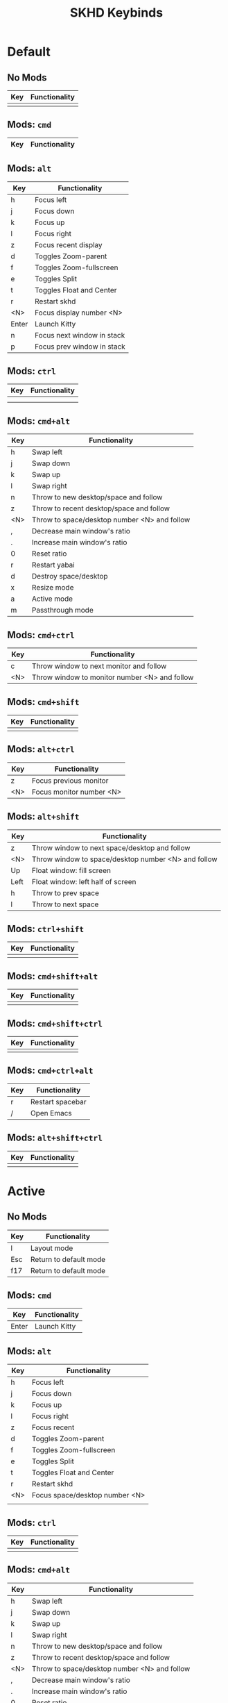 #+title: SKHD Keybinds
* Default
** No Mods

| Key | Functionality |
|-----+---------------|
|     |               |
** Mods: =cmd=

| Key   | Functionality |
|-------+---------------|
** Mods: =alt=

| Key   | Functionality              |
|-------+----------------------------|
| h     | Focus left                 |
| j     | Focus down                 |
| k     | Focus up                   |
| l     | Focus right                |
| z     | Focus recent display       |
| d     | Toggles Zoom-parent        |
| f     | Toggles Zoom-fullscreen    |
| e     | Toggles Split              |
| t     | Toggles Float and Center   |
| r     | Restart skhd               |
| <N>   | Focus display number <N>   |
| Enter | Launch Kitty               |
| n     | Focus next window in stack |
| p     | Focus prev window in stack |
** Mods: =ctrl=

| Key | Functionality |
|-----+---------------|
|     |               |
|     |               |
** Mods: =cmd+alt=

| Key | Functionality                                |
|-----+----------------------------------------------|
| h   | Swap left                                    |
| j   | Swap down                                    |
| k   | Swap up                                      |
| l   | Swap right                                   |
| n   | Throw to new desktop/space and follow        |
| z   | Throw to recent desktop/space and follow     |
| <N> | Throw to space/desktop number <N> and follow |
| ,   | Decrease main window's ratio                 |
| .   | Increase main window's ratio                 |
| 0   | Reset ratio                                  |
| r   | Restart yabai                                |
| d   | Destroy space/desktop                        |
| x   | Resize mode                                  |
| a   | Active mode                                  |
| m   | Passthrough mode                             |
** Mods: =cmd+ctrl=

| Key | Functionality                                 |
|-----+-----------------------------------------------|
| c   | Throw window to next monitor and follow       |
| <N> | Throw window to monitor number <N> and follow |
** Mods: =cmd+shift=

| Key | Functionality |
|-----+---------------|
|     |               |
** Mods: =alt+ctrl=

| Key | Functionality            |
|-----+--------------------------|
| z   | Focus previous monitor   |
| <N> | Focus monitor number <N> |
** Mods: =alt+shift=

| Key  | Functionality                                       |
|------+-----------------------------------------------------|
| z    | Throw window to next space/desktop and follow       |
| <N>  | Throw window to space/desktop number <N> and follow |
| Up   | Float window: fill screen                           |
| Left | Float window: left half of screen                   |
| h    | Throw to prev space                                 |
| l    | Throw to next space                                 |
** Mods: =ctrl+shift=

| Key | Functionality |
|-----+---------------|
|     |               |
** Mods: =cmd+shift+alt=

| Key | Functionality |
|-----+---------------|
|     |               |
** Mods: =cmd+shift+ctrl=

| Key | Functionality |
|-----+---------------|
|     |               |
** Mods: =cmd+ctrl+alt=

| Key | Functionality    |
|-----+------------------|
| r   | Restart spacebar |
| /   | Open Emacs       |
** Mods: =alt+shift+ctrl=

| Key | Functionality |
|-----+---------------|
|     |               |
* Active
** No Mods

| Key | Functionality          |
|-----+------------------------|
| l   | Layout mode            |
| Esc | Return to default mode |
| f17 | Return to default mode |
** Mods: =cmd=

| Key   | Functionality |
|-------+---------------|
| Enter | Launch Kitty  |
** Mods: =alt=

| Key | Functionality                  |
|-----+--------------------------------|
| h   | Focus left                     |
| j   | Focus down                     |
| k   | Focus up                       |
| l   | Focus right                    |
| z   | Focus recent                   |
| d   | Toggles Zoom-parent            |
| f   | Toggles Zoom-fullscreen        |
| e   | Toggles Split                  |
| t   | Toggles Float and Center       |
| r   | Restart skhd                   |
| <N> | Focus space/desktop number <N> |
|     |                                |
** Mods: =ctrl=

| Key | Functionality |
|-----+---------------|
|     |               |
** Mods: =cmd+alt=

| Key | Functionality                                |
|-----+----------------------------------------------|
| h   | Swap left                                    |
| j   | Swap down                                    |
| k   | Swap up                                      |
| l   | Swap right                                   |
| n   | Throw to new desktop/space and follow        |
| z   | Throw to recent desktop/space and follow     |
| <N> | Throw to space/desktop number <N> and follow |
| ,   | Decrease main window's ratio                 |
| .   | Increase main window's ratio                 |
| 0   | Reset ratio                                  |
| r   | Restart yabai                                |
| d   | Destroy space/desktop                        |
| x   | Resize mode                                  |
| a   | Active mode                                  |
| m   | Passthrough mode                          |
** Mods: =cmd+ctrl=

| Key | Functionality                                 |
|-----+-----------------------------------------------|
| c   | Throw window to next monitor and follow       |
| <N> | Throw window to monitor number <N> and follow |
** Mods: =cmd+shift=

| Key | Functionality |
|-----+---------------|
|     |               |
** Mods: =alt+ctrl=

| Key | Functionality            |
|-----+--------------------------|
| z   | Focus previous monitor   |
| <N> | Focus monitor number <N> |
** Mods: =alt+shift=

| Key  | Functionality                                       |
|------+-----------------------------------------------------|
| z    | Throw window to next space/desktop and follow       |
| <N>  | Throw window to space/desktop number <N> and follow |
| Up   | Float window: fill screen                           |
| Left | Float window: left half of screen                   |
|      |                                                     |
** Mods: =ctrl+shift=

| Key | Functionality |
|-----+---------------|
|     |               |
** Mods: =cmd+shift+alt=

| Key | Functionality |
|-----+---------------|
|     |               |
** Mods: =cmd+shift+ctrl=

| Key | Functionality |
|-----+---------------|
|     |               |
** Mods: =cmd+ctrl+alt=

| Key | Functionality    |
|-----+------------------|
| r   | Restart spacebar |
| /   | Open Emacs       |
** Mods: =alt+shift+ctrl=

| Key | Functionality |
|-----+---------------|
|     |               |
* Layout
** No Mods

| Key | Functionality          |
|-----+------------------------|
| b   | Switch to bsp layout   |
| f   | Switch to float layout |
| s   | Switch to stack layout |
| Esc | Return to active mode  |
** Mods: =cmd=

| Key | Functionality |
|-----+---------------|
** Mods: =alt=

| Key | Functionality |
|-----+---------------|
|     |               |
** Mods: =ctrl=

| Key | Functionality |
|-----+---------------|
|     |               |
** Mods: =cmd+alt=

| Key | Functionality |
|-----+---------------|
** Mods: =cmd+ctrl=

| Key | Functionality |
|-----+---------------|
|     |               |
** Mods: =cmd+shift=

| Key | Functionality |
|-----+---------------|
|     |               |
** Mods: =alt+ctrl=

| Key | Functionality |
|-----+---------------|
|     |               |
** Mods: =alt+shift=

| Key | Functionality |
|-----+---------------|
|     |               |
** Mods: =ctrl+shift=

| Key | Functionality |
|-----+---------------|
|     |               |
** Mods: =cmd+shift+alt=

| Key | Functionality |
|-----+---------------|
|     |               |
** Mods: =cmd+shift+ctrl=

| Key | Functionality |
|-----+---------------|
|     |               |
** Mods: =cmd+ctrl+alt=

| Key | Functionality    |
|-----+------------------|
| r   | Restart spacebar |
| /   | Open Emacs       |
** Mods: =alt+shift+ctrl=

| Key | Functionality |
|-----+---------------|
|     |               |
* Resize
** No Mods

| Key | Functionality      |
|-----+--------------------|
| h   | Increase on left   |
| j   | Increase on bottom |
| k   | Increase on top    |
| l   | Increase on right  |
|     |                    |
** Mods: =cmd=

| Key | Functionality |
|-----+---------------|
|     |               |
** Mods: =alt=

| Key | Functionality |
|-----+---------------|
|     |               |
** Mods: =ctrl=

| Key | Functionality |
|-----+---------------|
|     |               |
** Mods: =shift=

| Key | Functionality      |
|-----+--------------------|
| h   | Decrease on left   |
| j   | Decrease on bottom |
| k   | Decrease on top    |
| l   | Decrease on right  |
|     |                    |
** Mods: =cmd+alt=

| Key | Functionality |
|-----+---------------|
|     |               |
** Mods: =cmd+ctrl=

| Key | Functionality |
|-----+---------------|
|     |               |
** Mods: =cmd+shift=

| Key | Functionality |
|-----+---------------|
|     |               |
** Mods: =alt+ctrl=

| Key | Functionality |
|-----+---------------|
|     |               |
** Mods: =alt+shift=

| Key | Functionality |
|-----+---------------|
|     |               |
** Mods: =ctrl+shift=

| Key | Functionality |
|-----+---------------|
|     |               |
** Mods: =cmd+shift+alt=

| Key | Functionality |
|-----+---------------|
|     |               |
** Mods: =cmd+shift+ctrl=

| Key | Functionality |
|-----+---------------|
|     |               |
** Mods: =alt+shift+ctrl=

| Key | Functionality |
|-----+---------------|
|     |               |

* Normal
** No Mods

| Key | Functionality |
|-----+---------------|
| h   | Focus left    |
| j   | Focus down    |
| k   | Focus up      |
| l   | Focus right   |
| SPC | Leader Mode   |
** Mods: =cmd=

| Key | Functionality |
|-----+---------------|
|     |               |
** Mods: =alt=

| Key | Functionality |
|-----+---------------|
|     |               |
** Mods: =ctrl=

| Key | Functionality |
|-----+---------------|
|     |               |
** Mods: =shift=

| Key | Functionality |
|-----+---------------|
|     |               |
** Mods: =cmd+alt=

| Key | Functionality |
|-----+---------------|
|     |               |
** Mods: =cmd+ctrl=

| Key | Functionality |
|-----+---------------|
|     |               |
** Mods: =cmd+shift=

| Key | Functionality |
|-----+---------------|
|     |               |
** Mods: =alt+ctrl=

| Key | Functionality |
|-----+---------------|
|     |               |
** Mods: =alt+shift=

| Key | Functionality |
|-----+---------------|
|     |               |
** Mods: =ctrl+shift=

| Key | Functionality |
|-----+---------------|
|     |               |
** Mods: =cmd+shift+alt=

| Key | Functionality |
|-----+---------------|
|     |               |
** Mods: =cmd+shift+ctrl=

| Key | Functionality |
|-----+---------------|
|     |               |
** Mods: =alt+shift+ctrl=

| Key | Functionality |
|-----+---------------|
|     |               |
* Leader Mode
** No Mods

| Key | Functionality |
|-----+---------------|
| l   | Layout Mode   |
** Mods: =cmd=

| Key | Functionality |
|-----+---------------|
|     |               |
** Mods: =alt=

| Key | Functionality |
|-----+---------------|
|     |               |
** Mods: =ctrl=

| Key | Functionality |
|-----+---------------|
|     |               |
** Mods: =shift=

| Key | Functionality |
|-----+---------------|
|     |               |
** Mods: =cmd+alt=

| Key | Functionality |
|-----+---------------|
|     |               |
** Mods: =cmd+ctrl=

| Key | Functionality |
|-----+---------------|
|     |               |
** Mods: =cmd+shift=

| Key | Functionality |
|-----+---------------|
|     |               |
** Mods: =alt+ctrl=

| Key | Functionality |
|-----+---------------|
|     |               |
** Mods: =alt+shift=

| Key | Functionality |
|-----+---------------|
|     |               |
** Mods: =ctrl+shift=

| Key | Functionality |
|-----+---------------|
|     |               |
** Mods: =cmd+shift+alt=

| Key | Functionality |
|-----+---------------|
|     |               |
** Mods: =cmd+shift+ctrl=

| Key | Functionality |
|-----+---------------|
|     |               |
** Mods: =alt+shift+ctrl=

| Key | Functionality |
|-----+---------------|
|     |               |
